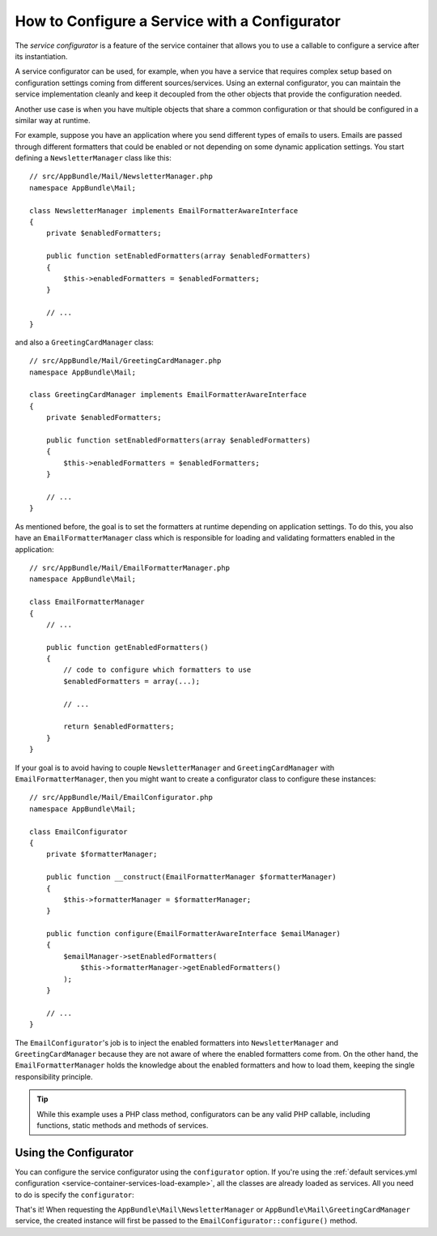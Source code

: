.. index::
   single: DependencyInjection; Service configurators

How to Configure a Service with a Configurator
==============================================

The *service configurator* is a feature of the service container that allows
you to use a callable to configure a service after its instantiation.

A service configurator can be used, for example, when you have a service
that requires complex setup based on configuration settings coming from
different sources/services. Using an external configurator, you can maintain
the service implementation cleanly and keep it decoupled from the other
objects that provide the configuration needed.

Another use case is when you have multiple objects that share a common
configuration or that should be configured in a similar way at runtime.

For example, suppose you have an application where you send different types
of emails to users. Emails are passed through different formatters that
could be enabled or not depending on some dynamic application settings.
You start defining a ``NewsletterManager`` class like this::

    // src/AppBundle/Mail/NewsletterManager.php
    namespace AppBundle\Mail;

    class NewsletterManager implements EmailFormatterAwareInterface
    {
        private $enabledFormatters;

        public function setEnabledFormatters(array $enabledFormatters)
        {
            $this->enabledFormatters = $enabledFormatters;
        }

        // ...
    }

and also a ``GreetingCardManager`` class::

    // src/AppBundle/Mail/GreetingCardManager.php
    namespace AppBundle\Mail;

    class GreetingCardManager implements EmailFormatterAwareInterface
    {
        private $enabledFormatters;

        public function setEnabledFormatters(array $enabledFormatters)
        {
            $this->enabledFormatters = $enabledFormatters;
        }

        // ...
    }

As mentioned before, the goal is to set the formatters at runtime depending
on application settings. To do this, you also have an ``EmailFormatterManager``
class which is responsible for loading and validating formatters enabled
in the application::

    // src/AppBundle/Mail/EmailFormatterManager.php
    namespace AppBundle\Mail;

    class EmailFormatterManager
    {
        // ...

        public function getEnabledFormatters()
        {
            // code to configure which formatters to use
            $enabledFormatters = array(...);

            // ...

            return $enabledFormatters;
        }
    }

If your goal is to avoid having to couple ``NewsletterManager`` and
``GreetingCardManager`` with ``EmailFormatterManager``, then you might want
to create a configurator class to configure these instances::

    // src/AppBundle/Mail/EmailConfigurator.php
    namespace AppBundle\Mail;

    class EmailConfigurator
    {
        private $formatterManager;

        public function __construct(EmailFormatterManager $formatterManager)
        {
            $this->formatterManager = $formatterManager;
        }

        public function configure(EmailFormatterAwareInterface $emailManager)
        {
            $emailManager->setEnabledFormatters(
                $this->formatterManager->getEnabledFormatters()
            );
        }

        // ...
    }

The ``EmailConfigurator``'s job is to inject the enabled formatters into
``NewsletterManager`` and ``GreetingCardManager`` because they are not aware of
where the enabled formatters come from. On the other hand, the
``EmailFormatterManager`` holds the knowledge about the enabled formatters and
how to load them, keeping the single responsibility principle.

.. tip::

    While this example uses a PHP class method, configurators can be any valid
    PHP callable, including functions, static methods and methods of services.

Using the Configurator
----------------------

You can configure the service configurator using the ``configurator`` option. If
you're using the :ref:`default services.yml configuration <service-container-services-load-example>`,
all the classes are already loaded as services. All you need to do is specify the
``configurator``:

.. configuration-block::

    .. code-block:: yaml

        # app/config/services.yml
        services:
            # ...

            # Registers all 4 classes as services, including AppBundle\Mail\EmailConfigurator
            AppBundle\:
                resource: '../../src/AppBundle/*'
                # ...

            # override the services to set the configurator
            AppBundle\Mail\NewsletterManager:
                configurator: 'AppBundle\Mail\EmailConfigurator:configure'

            AppBundle\Mail\GreetingCardManager:
                configurator: 'AppBundle\Mail\EmailConfigurator:configure'

    .. code-block:: xml

        <!-- app/config/services.xml -->
        <?xml version="1.0" encoding="UTF-8" ?>
        <container xmlns="http://symfony.com/schema/dic/services"
            xmlns:xsi="http://www.w3.org/2001/XMLSchema-instance"
            xsi:schemaLocation="http://symfony.com/schema/dic/services
                http://symfony.com/schema/dic/services/services-1.0.xsd">

            <services>
                <prototype namespace="AppBundle\" resource="../../src/AppBundle/*" />

                <service id="AppBundle\Mail\NewsletterManager">
                    <configurator service="AppBundle\Mail\EmailConfigurator" method="configure" />
                </service>

                <service id="AppBundle\Mail\GreetingCardManager">
                    <configurator service="AppBundle\Mail\EmailConfigurator" method="configure" />
                </service>
            </services>
        </container>

    .. code-block:: php

        // app/config/services.php
        use AppBundle\Mail\EmailConfigurator;
        use AppBundle\Mail\EmailFormatterManager;
        use AppBundle\Mail\GreetingCardManager;
        use AppBundle\Mail\NewsletterManager;
        use Symfony\Component\DependencyInjection\Reference;

        // ...
        $container->autowire(EmailFormatterManager::class);
        $container->autowire(EmailConfigurator::class);

        $container->autowire(NewsletterManager::class)
            ->setConfigurator(array(new Reference(EmailConfigurator::class), 'configure'));

        $container->autowire(GreetingCardManager::class)
            ->setConfigurator(array(new Reference(EmailConfigurator::class), 'configure'));


.. versionadded:: 3.2
    The ``service_id:method_name`` syntax for the YAML configuration format
    was introduced in Symfony 3.2.

    The traditional configurator syntax in YAML files used an array to define
    the service id and the method name:

    .. code-block:: yaml

        app.newsletter_manager:
            # new syntax
            configurator: 'AppBundle\Mail\EmailConfigurator:configure'
            # old syntax
            configurator: ['@AppBundle\Mail\EmailConfigurator', configure]

That's it! When requesting the ``AppBundle\Mail\NewsletterManager`` or
``AppBundle\Mail\GreetingCardManager`` service, the created instance will first be
passed to the ``EmailConfigurator::configure()`` method.
